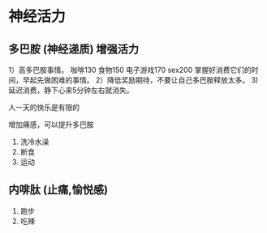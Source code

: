 * 神经活力

** 多巴胺 (神经递质) 增强活力

1）高多巴胺事情。
咖啡130
食物150
电子游戏170
sex200
掌握好消费它们的时间，早起先做困难的事情。
2）降低奖励期待，不要让自己多巴胺释放太多。
3)延迟消费，静下心来5分钟左右就消失。

人一天的快乐是有限的

增加痛感，可以提升多巴胺

1. 洗冷水澡
2. 断食
3. 运动


** 内啡肽 (止痛,愉悦感)

1. 跑步
2. 吃辣
